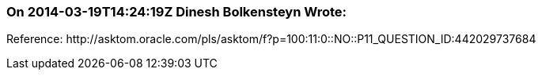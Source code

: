 === On 2014-03-19T14:24:19Z Dinesh Bolkensteyn Wrote:
Reference: \http://asktom.oracle.com/pls/asktom/f?p=100:11:0::NO::P11_QUESTION_ID:442029737684

